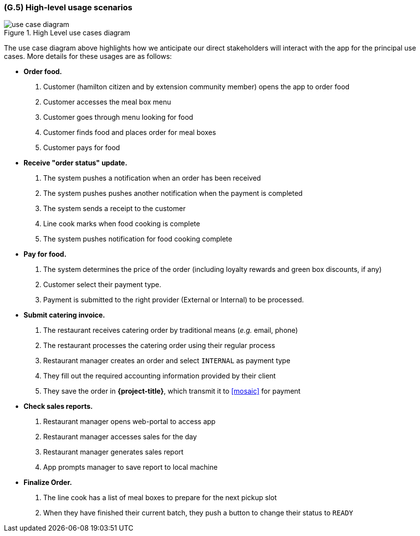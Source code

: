 [#g5,reftext=G.5]
=== (G.5) High-level usage scenarios

ifdef::env-draft[]
TIP: _Fundamental usage paths through the system. It presents the main scenarios (use cases) that the system should cover. The scenarios chosen for appearing here, in the Goals book, should only be the **main usage patterns**, without details such as special and erroneous cases; they should be stated in user terms only, independently of the system's structure. Detailed usage scenarios, taking into account system details and special cases, will appear in the System book (<<s4>>)._  <<BM22>>
endif::[]

.High Level use cases diagram
image::models/use_case_diagram.png[scale=70%,align="center"]

The use case diagram above highlights how we anticipate our direct stakeholders will interact with the app for the principal use cases. More details for these usages are as follows:

* *Order food.* 

    1. Customer (hamilton citizen and by extension community member) opens the app to order food
    2. Customer accesses the meal box menu
    3. Customer goes through menu looking for food
    4. Customer finds food and places order for meal boxes
    5. Customer pays for food

* *Receive "order status" update.* 

    1. The system pushes a notification when an order has been received
    2. The system pushes pushes another notification when the payment is completed
    3. The system sends a receipt to the customer
    4.  Line cook marks when food cooking is complete
    5. The system pushes notification for food cooking complete

* *Pay for food.* 

    1. The system determines the price of the order (including loyalty rewards and green box discounts, if any)
    2. Customer select their payment type.
    3. Payment is submitted to the right provider (External or Internal) to be processed.

* *Submit catering invoice.* 

    1. The restaurant receives catering order by traditional means (_e.g._ email, phone)
    2. The restaurant processes the catering order using their regular process
    3. Restaurant manager creates an order and select `INTERNAL` as payment type
    4. They fill out the required accounting information provided by their client
    5. They save the order in *{project-title}*, which transmit it to <<mosaic>> for payment  

* *Check sales reports.* 

    1. Restaurant manager opens web-portal to access app
    2. Restaurant manager accesses sales for the day
    3. Restaurant manager generates sales report
    4. App prompts manager to save report to local machine 

* *Finalize Order.*

    1. The line cook has a list of meal boxes to prepare for the next pickup slot
    2. When they have finished their current batch, they push a button to change their status to `READY`